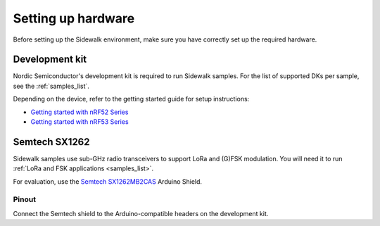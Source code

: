 .. _setting_up_hardware:

Setting up hardware
###################

Before setting up the Sidewalk environment, make sure you have correctly set up the required hardware.

Development kit
***************

Nordic Semiconductor's development kit is required to run Sidewalk samples.
For the list of supported DKs per sample, see the :ref:`samples_list`.

Depending on the device, refer to the getting started guide for setup instructions:

* `Getting started with nRF52 Series`_
* `Getting started with nRF53 Series`_

Semtech SX1262
**************

Sidewalk samples use sub-GHz radio transceivers to support LoRa and (G)FSK modulation.
You will need it to run :ref:`LoRa and FSK applications <samples_list>`.

For evaluation, use the `Semtech SX1262MB2CAS`_ Arduino Shield.

.. figure:: /images/nRF52840-Semtech-SX1262.jpg

.. _setting_up_hardware_semtech_pinout:

Pinout
------

Connect the Semtech shield to the Arduino-compatible headers on the development kit.


.. tabs::

   .. tab:: nRF52840

    Refer to the pinout assignment for nRF52840:

    +---------------+-------------+
    | SX126X shield | nRF52840 DK |
    +===============+=============+
    | BUSY          | P1.04       |
    +---------------+-------------+
    | DIO1          | P1.06       |
    +---------------+-------------+
    | NSS           | P1.08       |
    +---------------+-------------+
    | ANT_SW        | P1.10       |
    +---------------+-------------+
    | SPI MOSI      | P1.13       |
    +---------------+-------------+
    | SPI MISO      | P1.14       |
    +---------------+-------------+
    | SPI SCK       | P1.15       |
    +---------------+-------------+
    | NRESET        | P0.03       |
    +---------------+-------------+

   .. tab:: nRF5340

    Refer to the pinout assignment for nRF5340:

    +---------------+-------------+
    | SX126X shield | nRF5340 DK  |
    +===============+=============+
    | BUSY          | P1.5        |
    +---------------+-------------+
    | DIO1          | P1.7        |
    +---------------+-------------+
    | NSS           | P1.9        |
    +---------------+-------------+
    | ANT_SW        | P1.10       |
    +---------------+-------------+
    | SPI MOSI      | P1.13       |
    +---------------+-------------+
    | SPI MISO      | P1.14       |
    +---------------+-------------+
    | SPI SCK       | P1.15       |
    +---------------+-------------+
    | NRESET        | P0.04       |
    +---------------+-------------+

.. _Getting started with nRF52 Series: https://developer.nordicsemi.com/nRF_Connect_SDK/doc/2.3.0/nrf/working_with_nrf/nrf52/gs.html
.. _Getting started with nRF53 Series: https://developer.nordicsemi.com/nRF_Connect_SDK/doc/2.3.0/nrf/working_with_nrf/nrf53/nrf5340_gs.html
.. _Semtech SX1262MB2CAS: https://www.semtech.com/products/wireless-rf/lora-transceivers/sx1262mb2cas

